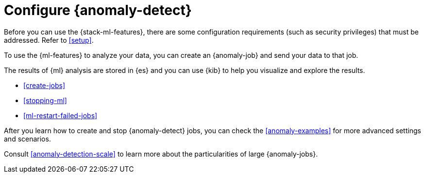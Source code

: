 [role="xpack"]
[[ml-configuration]]
= Configure {anomaly-detect}

Before you can use the {stack-ml-features}, there are some configuration
requirements (such as security privileges) that must be addressed. Refer to
<<setup>>.

To use the {ml-features} to analyze your data, you can create an {anomaly-job}
and send your data to that job.

The results of {ml} analysis are stored in {es} and you can use {kib} to help
you visualize and explore the results.

//For a tutorial that walks you through these configuration steps,
//see <<ml-getting-started>>.

* <<create-jobs>>
* <<stopping-ml>>
* <<ml-restart-failed-jobs>>

After you learn how to create and stop {anomaly-detect} jobs, you can check the 
<<anomaly-examples>> for more advanced settings and scenarios.

Consult <<anomaly-detection-scale>> to learn more about the particularities of 
large {anomaly-jobs}.
